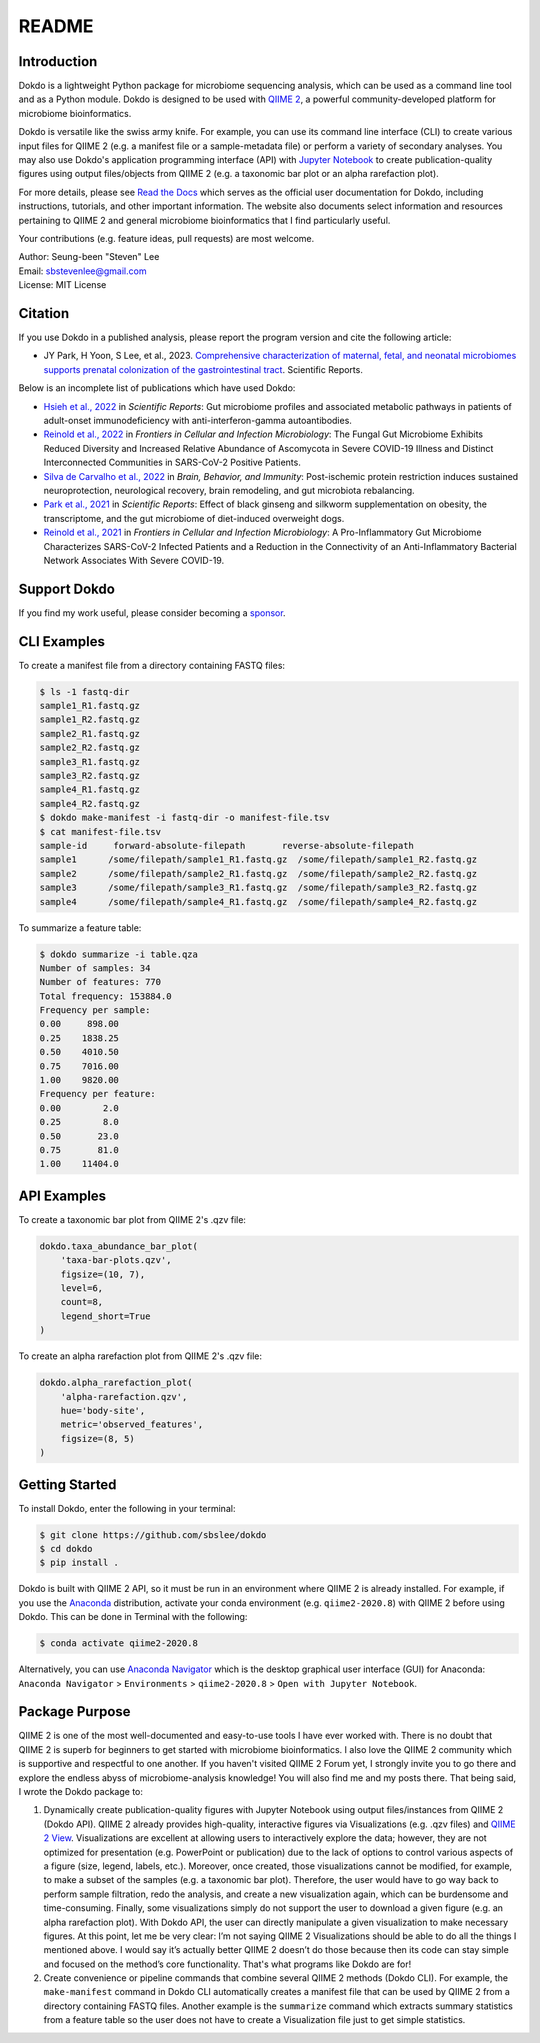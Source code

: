 README
******

.. image:: https://readthedocs.org/projects/dokdo/badge/?version=latest
   :target: https://dokdo.readthedocs.io/en/latest/?badge=latest
   :alt: Documentation Status

Introduction
============

Dokdo is a lightweight Python package for microbiome sequencing analysis, which can be used as a command line tool and as a Python module. Dokdo is designed to be used with `QIIME 2 <https://qiime2.org/>`_, a powerful community-developed platform for microbiome bioinformatics.

Dokdo is versatile like the swiss army knife. For example, you can use its command line interface (CLI) to create various input files for QIIME 2 (e.g. a manifest file or a sample-metadata file) or perform a variety of secondary analyses. You may also use Dokdo's application programming interface (API) with `Jupyter Notebook <https://jupyter.org/>`_ to create publication-quality figures using output files/objects from QIIME 2 (e.g. a taxonomic bar plot or an alpha rarefaction plot).

For more details, please see `Read the Docs <https://dokdo.readthedocs.io/en/latest/>`_ which serves as the official user documentation for Dokdo, including instructions, tutorials, and other important information. The website also documents select information and resources pertaining to QIIME 2 and general microbiome bioinformatics that I find particularly useful.

Your contributions (e.g. feature ideas, pull requests) are most welcome.

| Author: Seung-been "Steven" Lee
| Email: sbstevenlee@gmail.com
| License: MIT License

Citation
========

If you use Dokdo in a published analysis, please report the program version and cite the following article:

- JY Park, H Yoon, S Lee, et al., 2023. `Comprehensive characterization of maternal, fetal, and neonatal microbiomes supports prenatal colonization of the gastrointestinal tract <https://doi.org/10.1038/s41598-023-31049-1>`__. Scientific Reports.

Below is an incomplete list of publications which have used Dokdo:

- `Hsieh et al., 2022 <https://doi.org/10.1038/s41598-022-13289-9>`__ in *Scientific Reports*: Gut microbiome profiles and associated metabolic pathways in patients of adult-onset immunodeficiency with anti-interferon-gamma autoantibodies.
- `Reinold et al., 2022 <https://www.frontiersin.org/articles/10.3389/fcimb.2022.848650/full>`__ in *Frontiers in Cellular and Infection Microbiology*: The Fungal Gut Microbiome Exhibits Reduced Diversity and Increased Relative Abundance of Ascomycota in Severe COVID-19 Illness and Distinct Interconnected Communities in SARS-CoV-2 Positive Patients.
- `Silva de Carvalho et al., 2022 <https://www.sciencedirect.com/science/article/pii/S0889159121006127>`__ in *Brain, Behavior, and Immunity*: Post-ischemic protein restriction induces sustained neuroprotection, neurological recovery, brain remodeling, and gut microbiota rebalancing.
- `Park et al., 2021 <https://www.nature.com/articles/s41598-021-95789-8>`__ in *Scientific Reports*: Effect of black ginseng and silkworm supplementation on obesity, the transcriptome, and the gut microbiome of diet-induced overweight dogs.
- `Reinold et al., 2021 <https://www.frontiersin.org/articles/10.3389/fcimb.2021.747816/full>`__ in *Frontiers in Cellular and Infection Microbiology*: A Pro-Inflammatory Gut Microbiome Characterizes SARS-CoV-2 Infected Patients and a Reduction in the Connectivity of an Anti-Inflammatory Bacterial Network Associates With Severe COVID-19.

Support Dokdo
=============

If you find my work useful, please consider becoming a `sponsor <https://github.com/sponsors/sbslee>`__.

CLI Examples
============

To create a manifest file from a directory containing FASTQ files:

.. code-block:: console

   $ ls -1 fastq-dir
   sample1_R1.fastq.gz
   sample1_R2.fastq.gz
   sample2_R1.fastq.gz
   sample2_R2.fastq.gz
   sample3_R1.fastq.gz
   sample3_R2.fastq.gz
   sample4_R1.fastq.gz
   sample4_R2.fastq.gz
   $ dokdo make-manifest -i fastq-dir -o manifest-file.tsv
   $ cat manifest-file.tsv
   sample-id     forward-absolute-filepath       reverse-absolute-filepath
   sample1      /some/filepath/sample1_R1.fastq.gz  /some/filepath/sample1_R2.fastq.gz
   sample2      /some/filepath/sample2_R1.fastq.gz  /some/filepath/sample2_R2.fastq.gz
   sample3      /some/filepath/sample3_R1.fastq.gz  /some/filepath/sample3_R2.fastq.gz
   sample4      /some/filepath/sample4_R1.fastq.gz  /some/filepath/sample4_R2.fastq.gz

To summarize a feature table:

.. code-block:: console

    $ dokdo summarize -i table.qza
    Number of samples: 34
    Number of features: 770
    Total frequency: 153884.0
    Frequency per sample:
    0.00     898.00
    0.25    1838.25
    0.50    4010.50
    0.75    7016.00
    1.00    9820.00
    Frequency per feature:
    0.00        2.0
    0.25        8.0
    0.50       23.0
    0.75       81.0
    1.00    11404.0

API Examples
============

To create a taxonomic bar plot from QIIME 2's .qzv file:

.. code:: python3

    dokdo.taxa_abundance_bar_plot(
        'taxa-bar-plots.qzv',
        figsize=(10, 7),
        level=6,
        count=8,
        legend_short=True
    )

.. image:: https://raw.githubusercontent.com/sbslee/dokdo/master/docs/images/taxa_abundance_bar_plot-3.png

To create an alpha rarefaction plot from QIIME 2's .qzv file:

.. code:: python3

    dokdo.alpha_rarefaction_plot(
        'alpha-rarefaction.qzv',
        hue='body-site',
        metric='observed_features',
        figsize=(8, 5)
    )

.. image:: https://raw.githubusercontent.com/sbslee/dokdo/master/docs/images/alpha_rarefaction_plot-3.png

Getting Started
===============

To install Dokdo, enter the following in your terminal:

.. code-block:: console

   $ git clone https://github.com/sbslee/dokdo
   $ cd dokdo
   $ pip install .

Dokdo is built with QIIME 2 API, so it must be run in an environment where QIIME 2 is already installed. For example, if you use the `Anaconda <https://www.anaconda.com/>`__ distribution, activate your conda environment (e.g. ``qiime2-2020.8``) with QIIME 2 before using Dokdo. This can be done in Terminal with the following:

.. code-block:: console

    $ conda activate qiime2-2020.8

Alternatively, you can use `Anaconda Navigator <https://docs.anaconda.com/anaconda/navigator/>`__ which is the desktop graphical user interface (GUI) for Anaconda: ``Anaconda Navigator`` \> ``Environments`` \> ``qiime2-2020.8`` \> ``Open with Jupyter Notebook``.

Package Purpose
===============

QIIME 2 is one of the most well-documented and easy-to-use tools I have ever worked with. There is no doubt that QIIME 2 is superb for beginners to get started with microbiome bioinformatics. I also love the QIIME 2 community which is supportive and respectful to one another. If you haven't visited QIIME 2 Forum yet, I strongly invite you to go there and explore the endless abyss of microbiome-analysis knowledge! You will also find me and my posts there. That being said, I wrote the Dokdo package to:

1. Dynamically create publication-quality figures with Jupyter Notebook using output files/instances from QIIME 2 (Dokdo API). QIIME 2 already provides high-quality, interactive figures via Visualizations (e.g. .qzv files) and `QIIME 2 View <https://view.qiime2.org/>`__. Visualizations are excellent at allowing users to interactively explore the data; however, they are not optimized for presentation (e.g. PowerPoint or publication) due to the lack of options to control various aspects of a figure (size, legend, labels, etc.). Moreover, once created, those visualizations cannot be modified, for example, to make a subset of the samples (e.g. a taxonomic bar plot). Therefore, the user would have to go way back to perform sample filtration, redo the analysis, and create a new visualization again, which can be burdensome and time-consuming. Finally, some visualizations simply do not support the user to download a given figure (e.g. an alpha rarefaction plot). With Dokdo API, the user can directly manipulate a given visualization to make necessary figures. At this point, let me be very clear: I’m not saying QIIME 2 Visualizations should be able to do all the things I mentioned above. I would say it’s actually better QIIME 2 doesn’t do those because then its code can stay simple and focused on the method’s core functionality. That's what programs like Dokdo are for!

2. Create convenience or pipeline commands that combine several QIIME 2 methods (Dokdo CLI). For example, the ``make-manifest`` command in Dokdo CLI automatically creates a manifest file that can be used by QIIME 2 from a directory containing FASTQ files. Another example is the ``summarize`` command which extracts summary statistics from a feature table so the user does not have to create a Visualization file just to get simple statistics.
